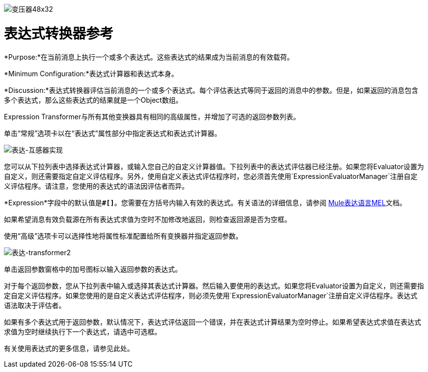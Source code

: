 image:Transformer-48x32.png[变压器48x32]

= 表达式转换器参考

*Purpose:*在当前消息上执行一个或多个表达式。这些表达式的结果成为当前消息的有效载荷。

*Minimum Configuration:*表达式计算器和表达式本身。

*Discussion:*表达式转换器评估当前消息的一个或多个表达式。每个评估表达式等同于返回的消息中的参数。但是，如果返回的消息包含多个表达式，那么这些表达式的结果就是一个Object数组。

Expression Transformer与所有其他变换器具有相同的高级属性，并增加了可选的返回参数列表。

单击“常规”选项卡以在“表达式”属性部分中指定表达式和表达式计算器。

image:expression-transformer1.png[表达-互感器实现]

您可以从下拉列表中选择表达式计算器，或输入您自己的自定义计算器值。下拉列表中的表达式评估器已经注册。如果您将Evaluator设置为自定义，则还需要指定自定义评估程序。另外，使用自定义表达式评估程序时，您必须首先使用`ExpressionEvaluatorManager`注册自定义评估程序。请注意，您使用的表达式的语法因评估者而异。

*Expression*字段中的默认值是**`#[]`**。您需要在方括号内输入有效的表达式。有关语法的详细信息，请参阅 link:/mule-user-guide/v/3.4/mule-expression-language-mel[Mule表达语言MEL]文档。

如果希望消息有效负载源在所有表达式求值为空时不加修改地返回，则检查返回源是否为空框。

使用“高级”选项卡可以选择性地将属性标准配置给所有变换器并指定返回参数。

image:expression-transformer2.png[表达-transformer2]

单击返回参数窗格中的加号图标以输入返回参数的表达式。

对于每个返回参数，您从下拉列表中输入或选择其表达式计算器。然后输入要使用的表达式。如果您将Evaluator设置为自定义，则还需要指定自定义评估程序。如果您使用的是自定义表达式评估程序，则必须先使用`ExpressionEvaluatorManager`注册自定义评估程序。表达式语法取决于评估者。

如果有多个表达式用于返回参数，默认情况下，表达式评估返回一个错误，并在表达式计算结果为空时停止。如果希望表达式求值在表达式求值为空时继续执行下一个表达式，请选中可选框。

有关使用表达式的更多信息，请参见此处。
